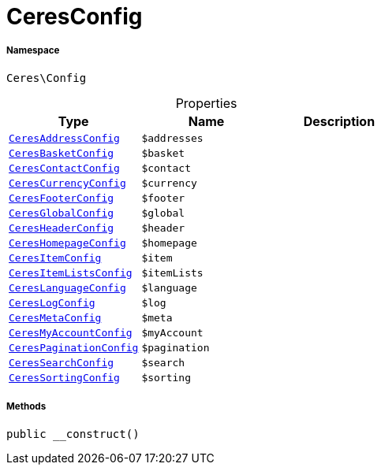 :table-caption!:
:example-caption!:
:source-highlighter: prettify
:sectids!:
[[ceres__ceresconfig]]
= CeresConfig





===== Namespace

`Ceres\Config`





.Properties
|===
|Type |Name |Description

|xref:Ceres/Config/CeresAddressConfig.adoc#[`CeresAddressConfig`]
a|`$addresses`
||xref:Ceres/Config/CeresBasketConfig.adoc#[`CeresBasketConfig`]
a|`$basket`
||xref:Ceres/Config/CeresContactConfig.adoc#[`CeresContactConfig`]
a|`$contact`
||xref:Ceres/Config/CeresCurrencyConfig.adoc#[`CeresCurrencyConfig`]
a|`$currency`
||xref:Ceres/Config/CeresFooterConfig.adoc#[`CeresFooterConfig`]
a|`$footer`
||xref:Ceres/Config/CeresGlobalConfig.adoc#[`CeresGlobalConfig`]
a|`$global`
||xref:Ceres/Config/CeresHeaderConfig.adoc#[`CeresHeaderConfig`]
a|`$header`
||xref:Ceres/Config/CeresHomepageConfig.adoc#[`CeresHomepageConfig`]
a|`$homepage`
||xref:Ceres/Config/CeresItemConfig.adoc#[`CeresItemConfig`]
a|`$item`
||xref:Ceres/Config/CeresItemListsConfig.adoc#[`CeresItemListsConfig`]
a|`$itemLists`
||xref:Ceres/Config/CeresLanguageConfig.adoc#[`CeresLanguageConfig`]
a|`$language`
||xref:Ceres/Config/CeresLogConfig.adoc#[`CeresLogConfig`]
a|`$log`
||xref:Ceres/Config/CeresMetaConfig.adoc#[`CeresMetaConfig`]
a|`$meta`
||xref:Ceres/Config/CeresMyAccountConfig.adoc#[`CeresMyAccountConfig`]
a|`$myAccount`
||xref:Ceres/Config/CeresPaginationConfig.adoc#[`CeresPaginationConfig`]
a|`$pagination`
||xref:Ceres/Config/CeresSearchConfig.adoc#[`CeresSearchConfig`]
a|`$search`
||xref:Ceres/Config/CeresSortingConfig.adoc#[`CeresSortingConfig`]
a|`$sorting`
|
|===


===== Methods

[source%nowrap, php, subs=+macros]
[#__construct]
----

public __construct()

----







